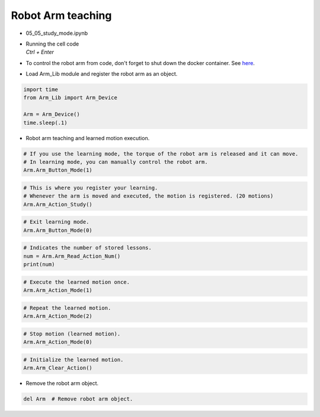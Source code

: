==================
Robot Arm teaching
==================

.. raw:: html
    
    <div style="background: #C3F8FF" class="admonition note custom">
        <p style="background: light-blue" class="admonition-title">
            Follow along: Robot Arm teaching
        </p>
        <div class="line-block">
            <div class="line">The program launching process along with parameter settings are all simplified and set up on the Jupyter Notebook Environment.</div>
            <div class="line">The robot arm is able to retain an change in the robot arm position as a movement. This example shows how the movement teaching process is conducted.</div>
        </div>
        <ul>
            <li>Open the 05_05_study_mode.ipynb Jupyter Notebook.</li>
            <li>Load Arm_Lib module and register the robot arm as an object.</li>
            <li>Follow and Execute the example codes.</li>

        </ul>
        <div class="line">(The Jetson Board used for these examples are => Jetson Nano)</div>
        
    </div>


.. raw:: html

    <hr>

-   05_05_study_mode.ipynb
-   | Running the cell code
    | `Ctrl + Enter`
-   To control the robot arm from code, don't forget to shut down the docker container. See `here <https://zeta-edu-lecture.readthedocs.io/en/latest/lecture_courses/course_1/5.robot_arm_ex/2.basic_control/2.before_starting.html>`_.

.. thumbnail:: /_images/arm/teaching1.png

-   Load Arm_Lib module and register the robot arm as an object.

.. code-block:: python

    import time
    from Arm_Lib import Arm_Device

    Arm = Arm_Device()
    time.sleep(.1)

-   Robot arm teaching and learned motion execution.


.. code-block:: python

    # If you use the learning mode, the torque of the robot arm is released and it can move.
    # In learning mode, you can manually control the robot arm.
    Arm.Arm_Button_Mode(1)
    

.. code-block:: python

    # This is where you register your learning.
    # Whenever the arm is moved and executed, the motion is registered. (20 motions)
    Arm.Arm_Action_Study()


.. code-block:: python

    # Exit learning mode.
    Arm.Arm_Button_Mode(0)


.. code-block:: python

    # Indicates the number of stored lessons.
    num = Arm.Arm_Read_Action_Num()
    print(num)


.. code-block:: python

    # Execute the learned motion once.
    Arm.Arm_Action_Mode(1)


.. code-block:: python

    # Repeat the learned motion.
    Arm.Arm_Action_Mode(2)

.. code-block:: python

    # Stop motion (learned motion).
    Arm.Arm_Action_Mode(0)


.. code-block:: python 

    # Initialize the learned motion.
    Arm.Arm_Clear_Action()


-   Remove the robot arm object.

.. code-block:: python

    del Arm  # Remove robot arm object.

